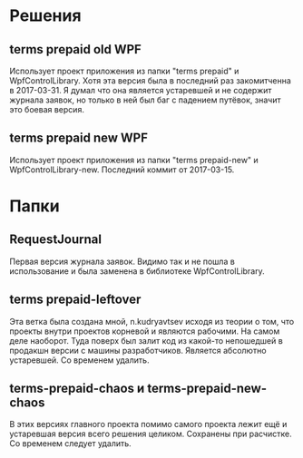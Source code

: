 * Решения
** terms prepaid old WPF
Использует проект приложения из папки "terms prepaid" и WpfControlLibrary. Хотя эта версия была в последний раз закомитченна в 2017-03-31. Я думал что она является устаревшей и не содержит журнала заявок, но только в ней был баг с падением путёвок, значит это боевая версия.
** terms prepaid new WPF
Использует проект приложения из папки "terms prepaid-new" и WpfControlLibrary-new. Последний коммит от 2017-03-15.
* Пaпки
** RequestJournal
Первая версия журнала заявок. Видимо так и не пошла в использование и была заменена в библиотеке WpfControlLibrary.
** terms prepaid-leftover
Эта ветка была создана мной, n.kudryavtsev исходя из теории о том, что проекты внутри проектов корневой и являются рабочими. На самом деле наоборот. Туда поверх был залит код из какой-то непошедшей в продакшн версии с машины разработчиков. Является абсолютно устаревшей. Со временем удалить.
** terms-prepaid-chaos и terms-prepaid-new-chaos
В этих версиях главного проекта помимо самого проекта лежит ещё и устаревшая версия всего решения целиком. Сохранены при расчистке. Со временем следует удалить.
